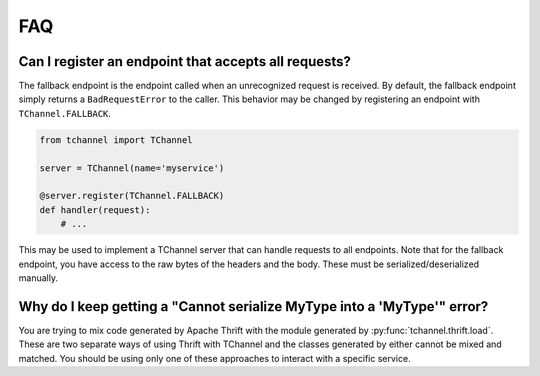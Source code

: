 FAQ
===

.. _fallback-endpoint:

Can I register an endpoint that accepts all requests?
-----------------------------------------------------

The fallback endpoint is the endpoint called when an unrecognized request is
received. By default, the fallback endpoint simply returns a
``BadRequestError`` to the caller. This behavior may be changed by
registering an endpoint with ``TChannel.FALLBACK``.

.. code-block:: python

    from tchannel import TChannel

    server = TChannel(name='myservice')

    @server.register(TChannel.FALLBACK)
    def handler(request):
        # ...

This may be used to implement a TChannel server that can handle requests to all
endpoints. Note that for the fallback endpoint, you have access to the raw
bytes of the headers and the body. These must be serialized/deserialized
manually.

Why do I keep getting a "Cannot serialize MyType into a 'MyType'" error?
------------------------------------------------------------------------

You are trying to mix code generated by Apache Thrift with the module generated
by :py:func:`tchannel.thrift.load`. These are two separate ways of using Thrift
with TChannel and the classes generated by either cannot be mixed and matched.
You should be using only one of these approaches to interact with a specific
service.
